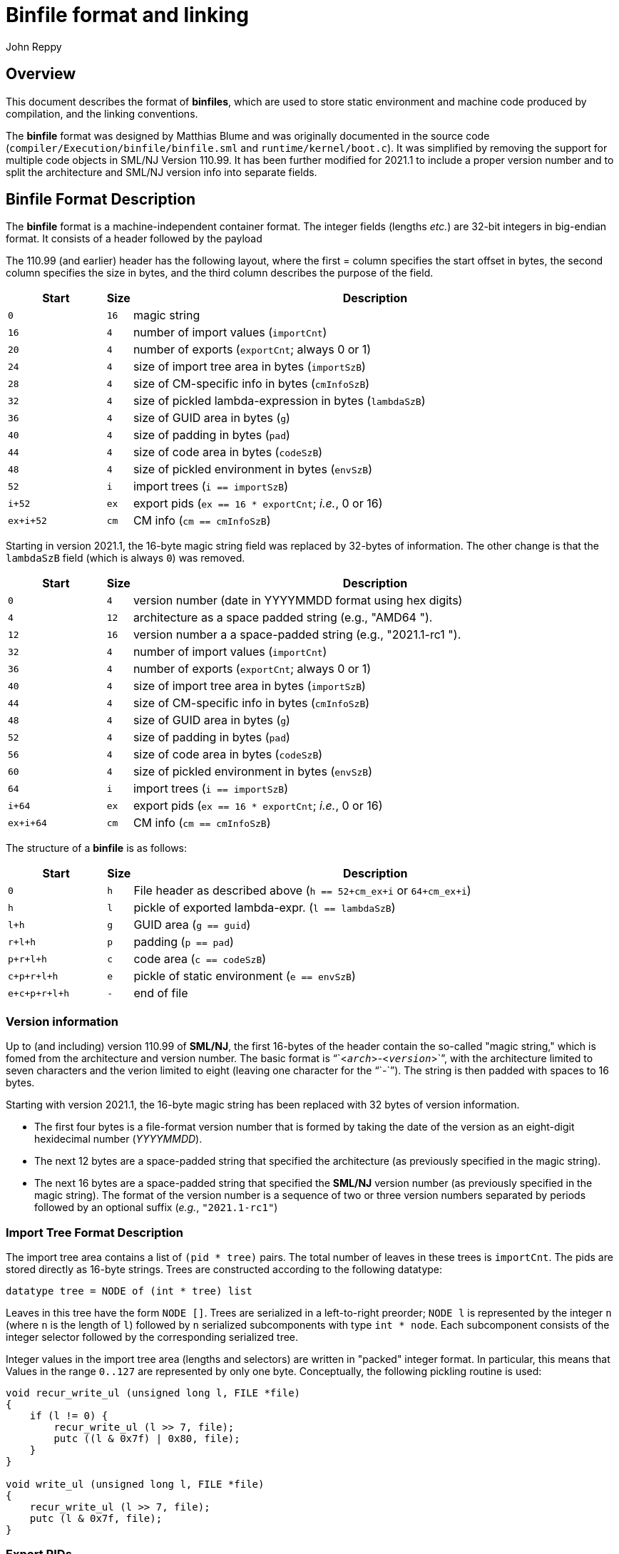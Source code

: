 = Binfile format and linking
:Author: John Reppy
:Date: 2020-09-10
:stem: latexmath
:source-highlighter: pygments

== Overview

This document describes the format of **binfiles**, which are used to
store static environment and machine code produced by compilation,
and the linking conventions.

The *binfile* format was designed by Matthias Blume and was originally
documented in the source code (`compiler/Execution/binfile/binfile.sml`
and `runtime/kernel/boot.c`).  It was simplified by removing the
support for multiple code objects in SML/NJ Version 110.99.
It has been further modified for 2021.1 to include a proper version
number and to split the architecture and SML/NJ version info into
separate fields.

== Binfile Format Description

The *binfile* format is a machine-independent container format.  The
integer fields (lengths _etc._) are 32-bit integers in big-endian
format.  It consists of a header followed by the payload

The 110.99 (and earlier) header has the following layout, where the first =
column specifies the start offset in bytes, the second column specifies
the size in bytes, and the third column describes the purpose of the field.

[cols=">6m,>1m,<30a",options="header"]
|====
|   Start | Size | Description
|     0   |   16 | magic string
|    16   |    4 | number of import values (`importCnt`)
|    20   |    4 | number of exports (`exportCnt`; always 0 or 1)
|    24   |    4 | size of import tree area in bytes (`importSzB`)
|    28   |    4 | size of CM-specific info in bytes (`cmInfoSzB`)
|    32   |    4 | size of pickled lambda-expression in bytes (`lambdaSzB`)
|    36   |    4 | size of GUID area in bytes (`g`)
|    40   |    4 | size of padding in bytes (`pad`)
|    44   |    4 | size of code area in bytes (`codeSzB`)
|    48   |    4 | size of pickled environment in bytes (`envSzB`)
|    52   |    i | import trees (`i == importSzB`)
|  i+52   |   ex | export pids (`ex == 16 * exportCnt`; __i.e.__, 0 or 16)
| ex+i+52 |   cm | CM info (``cm == cmInfoSzB``)
|====

Starting in version 2021.1, the 16-byte magic string field was replaced by 32-bytes
of information.  The other change is that the `lambdaSzB` field (which is always `0`)
was removed.

[cols=">6m,>1m,<30a",options="header"]
|====
|   Start | Size | Description
|     0   |    4 | version number (date in YYYYMMDD format using hex digits)
|     4   |   12 | architecture as a space padded string (e.g., "AMD64       ").
|    12   |   16 | version number a a space-padded string (e.g., "2021.1-rc1      ").
|    32   |    4 | number of import values (`importCnt`)
|    36   |    4 | number of exports (`exportCnt`; always 0 or 1)
|    40   |    4 | size of import tree area in bytes (`importSzB`)
|    44   |    4 | size of CM-specific info in bytes (`cmInfoSzB`)
|    48   |    4 | size of GUID area in bytes (`g`)
|    52   |    4 | size of padding in bytes (`pad`)
|    56   |    4 | size of code area in bytes (`codeSzB`)
|    60   |    4 | size of pickled environment in bytes (`envSzB`)
|    64   |    i | import trees (`i == importSzB`)
|  i+64   |   ex | export pids (`ex == 16 * exportCnt`; __i.e.__, 0 or 16)
| ex+i+64 |   cm | CM info (``cm == cmInfoSzB``)
|====

The structure of a *binfile* is as follows:

[cols=">6m,>1m,<30a",options="header"]
|====
|       Start | Size | Description
|           0 |    h | File header as described above (`h == 52+cm_ex+i` or `64+cm_ex+i`)
|           h |    l | pickle of exported lambda-expr. (`l == lambdaSzB`)
|         l+h |    g | GUID area (`g == guid`)
|       r+l+h |    p | padding (`p == pad`)
|     p+r+l+h |    c | code area (`c == codeSzB`)
|   c+p+r+l+h |    e | pickle of static environment (`e == envSzB`)
| e+c+p+r+l+h |    - | end of file
|====

=== Version information

Up to (and including) version 110.99 of *SML/NJ*, the first 16-bytes of the
header contain the so-called "magic string," which is fomed from the architecture
and version number.  The basic format is "``<``__arch__``>-<``__version__``>``",
with the architecture limited to seven characters and the verion limited to
eight (leaving one character for the "``-``").  The string is then padded
with spaces to 16 bytes.

Starting with version 2021.1, the 16-byte magic string has been replaced with 32 bytes
of version information.
--
  * The first four bytes is a file-format version number that is formed by taking
    the date of the version as an eight-digit hexidecimal number (__YYYYMMDD__).
  * The next 12 bytes are a space-padded string that specified the architecture
    (as previously specified in the magic string).
  * The next 16 bytes are a space-padded string that specified the **SML/NJ**
    version number (as previously specified in the magic string).  The format of
    the version number is a sequence of two or three version numbers separated
    by periods followed by an optional suffix (__e.g.__, `"2021.1-rc1"`)
--

=== Import Tree Format Description

The import tree area contains a list of `(pid * tree)` pairs.
The total number of leaves in these trees is `importCnt`.
The pids are stored directly as 16-byte strings.  Trees are
constructed according to the following datatype:

[source,sml]
------------
datatype tree = NODE of (int * tree) list
------------

Leaves in this tree have the form `NODE []`.  Trees are serialized
in a left-to-right preorder; `NODE l` is represented by the integer
`n` (where `n` is the length of `l`) followed by `n` serialized
subcomponents with type `int * node`.   Each subcomponent
consists of the integer selector followed by the corresponding
serialized tree.

Integer values in the import tree area (lengths and selectors) are
written in "packed" integer format. In particular, this means that
Values in the range `0..127` are represented by only one byte.
Conceptually, the following pickling routine is used:

[source,c]
----------
void recur_write_ul (unsigned long l, FILE *file)
{
    if (l != 0) {
	recur_write_ul (l >> 7, file);
	putc ((l & 0x7f) | 0x80, file);
    }
}

void write_ul (unsigned long l, FILE *file)
{
    recur_write_ul (l >> 7, file);
    putc (l & 0x7f, file);
}
----------

=== Export PIDs

A *binfile* has zero or one exports.  If present, the export is identified
by a 16-byte *PID*. Thus, the size (`ex`) of the exports `0` or `16` bytes.

=== Code Area Format Description

The code area contains two segements.  The first segment is the "data"
segment -- responsible for creating literal constants on the heap.
The idea is that code in the data segment will be executed only once at
link-time. Thus, it can then be garbage-collected immediatly. (In fact,
the data segment does not consist of machine code but of code for an
internal bytecode engine.)  The second segment is the executable code
for the module.

In the *binfile*, each code segment is represented by its size s and its
entry point offset (in bytes -- written as 4-byte big-endian integers)
followed by s bytes of machine- (or byte-) code. The total length of the
code segments (including the bytes spent on representing individual sizes
and entry points) is codeSzB.  The entrypoint field for the data segment
is currently ignored (and should be 0).

== Linking Conventions

Linking is achieved by executing the two segments in sequential order.

The code segment receives a record as its single argument, which has
`importCnt+1` components.  The first `importCnt` components correspond
to the leaves of the import trees.  The final component is the result
from executing the data segment.

The result of the code segment represents the exports of the compilation
unit.  It is to be paired up with the export pid and stored in the
dynamic environment.  If there is no export pid, then the final result
will be thrown away.

The import trees are used for constructing the argument record for the
code segment.  The pid at the root of each tree is the key for
looking up a value in the existing dynamic environment.  In general,
that value will be a record.  The selector fields of the import tree
associated with the pid are used to recursively fetch components of that
record.

== Stable Archives

A __stable archive__ is a single-file representation of a library.
It consists of a collection of binfiles with their associated
dependency information stored as a single file (see `base/cm/stable/stabilize.sml`).
The format of a stable archive is

[cols=">6m,>1m,<30a",options="header"]
|====
|   Start | Size | Description
|     0   |   16 | library stamp
|    16   |    4 | size of the pickled dependency graph in bytes (`dg`)
|    20   |   dg | the pickled dependency graph
|====

**INCOMPLETE**
